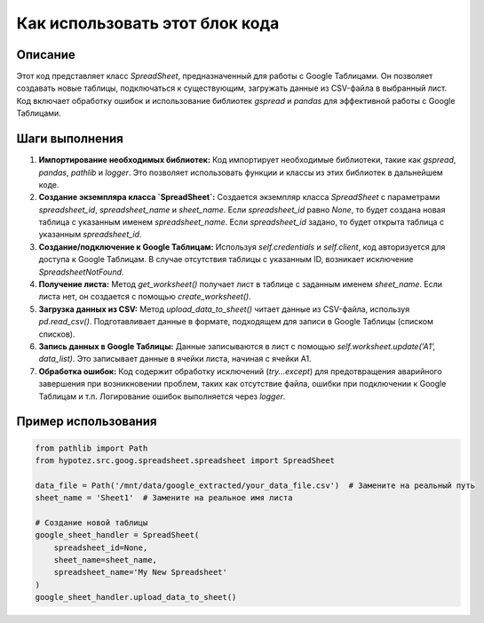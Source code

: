 Как использовать этот блок кода
=========================================================================================

Описание
-------------------------
Этот код представляет класс `SpreadSheet`, предназначенный для работы с Google Таблицами. Он позволяет создавать новые таблицы, подключаться к существующим, загружать данные из CSV-файла в выбранный лист.  Код включает обработку ошибок и использование библиотек `gspread` и `pandas` для эффективной работы с Google Таблицами.

Шаги выполнения
-------------------------
1. **Импортирование необходимых библиотек:** Код импортирует необходимые библиотеки, такие как `gspread`, `pandas`, `pathlib` и `logger`.  Это позволяет использовать функции и классы из этих библиотек в дальнейшем коде.
2. **Создание экземпляра класса `SpreadSheet`:** Создается экземпляр класса `SpreadSheet` с параметрами `spreadsheet_id`, `spreadsheet_name` и `sheet_name`. Если `spreadsheet_id` равно `None`, то будет создана новая таблица с указанным именем `spreadsheet_name`. Если `spreadsheet_id` задано, то будет открыта таблица с указанным `spreadsheet_id`.
3. **Создание/подключение к Google Таблицам:** Используя `self.credentials` и `self.client`, код авторизуется для доступа к Google Таблицам.  В случае отсутствия таблицы с указанным ID, возникает исключение `SpreadsheetNotFound`.
4. **Получение листа:**  Метод `get_worksheet()` получает лист в таблице с заданным именем `sheet_name`. Если листа нет, он создается с помощью `create_worksheet()`.
5. **Загрузка данных из CSV:** Метод `upload_data_to_sheet()` читает данные из CSV-файла, используя `pd.read_csv()`. Подготавливает данные в формате, подходящем для записи в Google Таблицы (списком списков).
6. **Запись данных в Google Таблицы:** Данные записываются в лист с помощью `self.worksheet.update('A1', data_list)`.  Это записывает данные в ячейки листа, начиная с ячейки A1.
7. **Обработка ошибок:**  Код содержит обработку исключений (`try...except`) для предотвращения аварийного завершения при возникновении проблем, таких как отсутствие файла, ошибки при подключении к Google Таблицам и т.п.  Логирование ошибок выполняется через `logger`.


Пример использования
-------------------------
.. code-block:: python

    from pathlib import Path
    from hypotez.src.goog.spreadsheet.spreadsheet import SpreadSheet

    data_file = Path('/mnt/data/google_extracted/your_data_file.csv')  # Замените на реальный путь
    sheet_name = 'Sheet1'  # Замените на реальное имя листа

    # Создание новой таблицы
    google_sheet_handler = SpreadSheet(
        spreadsheet_id=None,
        sheet_name=sheet_name,
        spreadsheet_name='My New Spreadsheet'
    )
    google_sheet_handler.upload_data_to_sheet()